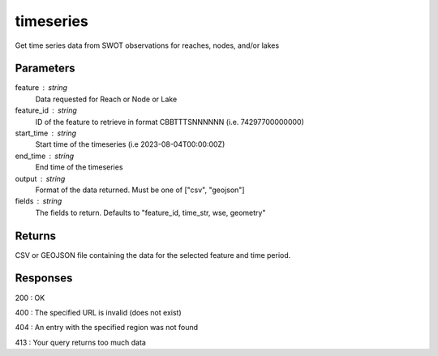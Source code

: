 =================
timeseries
=================

Get time series data from SWOT observations for reaches, nodes, and/or lakes

Parameters
----------

feature : string
    Data requested for Reach or Node or Lake

feature_id : string  
    ID of the feature to retrieve in format CBBTTTSNNNNNN (i.e. 74297700000000)  

start_time : string  
    Start time of the timeseries  (i.e 2023-08-04T00:00:00Z)

end_time : string
    End time of the timeseries

output : string
    Format of the data returned. Must be one of ["csv", "geojson"]

fields : string
    The fields to return. Defaults to "feature_id, time_str, wse, geometry"


Returns
-------

CSV or GEOJSON file containing the data for the selected feature and time period.


Responses
---------

200 : OK

400 : The specified URL is invalid (does not exist)

404 : An entry with the specified region was not found

413 : Your query returns too much data